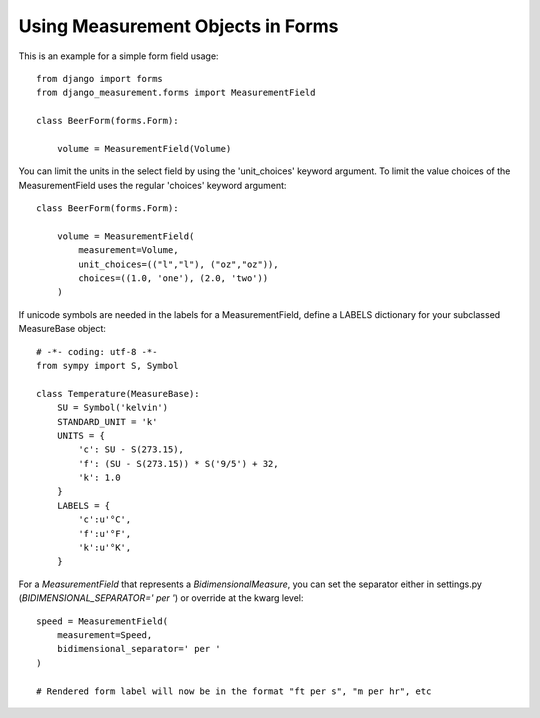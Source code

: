 
Using Measurement Objects in Forms
==================================

This is an example for a simple form field usage::

    from django import forms
    from django_measurement.forms import MeasurementField

    class BeerForm(forms.Form):

        volume = MeasurementField(Volume)

You can limit the units in the select field by using the 'unit_choices' keyword argument.
To limit the value choices of the MeasurementField uses the regular 'choices' keyword argument::

    class BeerForm(forms.Form):

        volume = MeasurementField(
            measurement=Volume,
            unit_choices=(("l","l"), ("oz","oz")),
            choices=((1.0, 'one'), (2.0, 'two'))
        )
 
If unicode symbols are needed in the labels for a MeasurementField, define a LABELS dictionary for your subclassed MeasureBase object::

    # -*- coding: utf-8 -*-
    from sympy import S, Symbol
    
    class Temperature(MeasureBase):
        SU = Symbol('kelvin')
        STANDARD_UNIT = 'k'
        UNITS = {
            'c': SU - S(273.15),
            'f': (SU - S(273.15)) * S('9/5') + 32,
            'k': 1.0
        }
        LABELS = {
            'c':u'°C',
            'f':u'°F',
            'k':u'°K',
        }
        
For a `MeasurementField` that represents a `BidimensionalMeasure`, you can set the separator either in settings.py (`BIDIMENSIONAL_SEPARATOR=' per '`) or override at the kwarg level::

        speed = MeasurementField(
            measurement=Speed,
            bidimensional_separator=' per '
        )
        
        # Rendered form label will now be in the format "ft per s", "m per hr", etc
